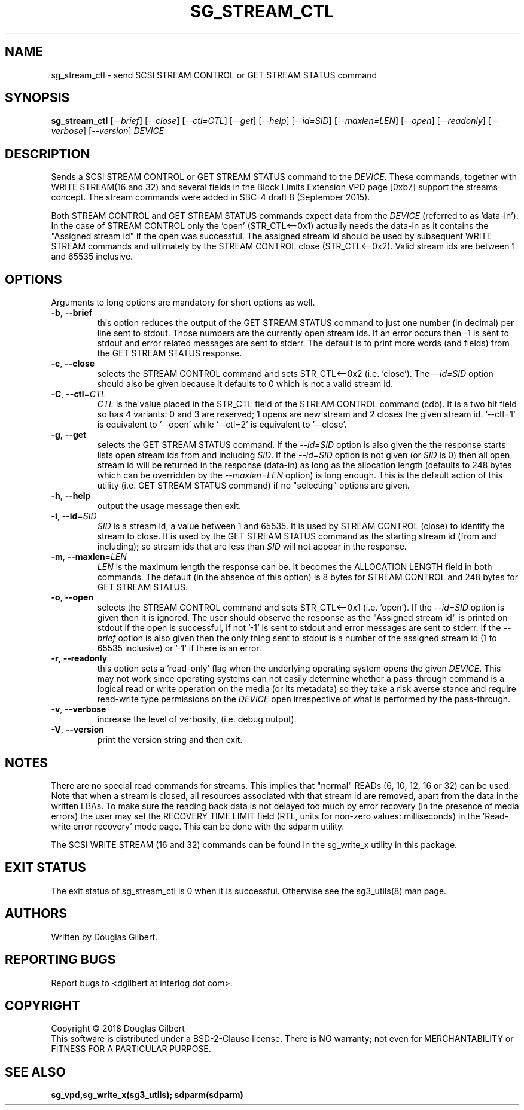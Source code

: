 .TH SG_STREAM_CTL "8" "March 2018" "sg3_utils\-1.43" SG3_UTILS
.SH NAME
sg_stream_ctl \- send SCSI STREAM CONTROL or GET STREAM STATUS command
.SH SYNOPSIS
.B sg_stream_ctl
[\fI\-\-brief\fR] [\fI\-\-close\fR] [\fI\-\-ctl=CTL\fR] [\fI\-\-get\fR]
[\fI\-\-help\fR] [\fI\-\-id=SID\fR] [\fI\-\-maxlen=LEN\fR] [\fI\-\-open\fR]
[\fI\-\-readonly\fR] [\fI\-\-verbose\fR] [\fI\-\-version\fR] \fIDEVICE\fR
.SH DESCRIPTION
.\" Add any additional description here
.PP
Sends a SCSI STREAM CONTROL or GET STREAM STATUS command to the \fIDEVICE\fR.
These commands, together with WRITE STREAM(16 and 32) and several fields in
the Block Limits Extension VPD page [0xb7] support the streams concept.
The stream commands were added in SBC\-4 draft 8 (September 2015).
.PP
Both STREAM CONTROL and GET STREAM STATUS commands expect data from the
\fIDEVICE\fR (referred to as 'data\-in'). In the case of STREAM CONTROL
only the 'open' (STR_CTL<\-\-0x1) actually needs the data\-in as it contains
the "Assigned stream id" if the open was successful. The assigned stream
id should be used by subsequent WRITE STREAM commands and ultimately
by the STREAM CONTROL close (STR_CTL<\-\-0x2). Valid stream ids are between
1 and 65535 inclusive.
.SH OPTIONS
Arguments to long options are mandatory for short options as well.
.TP
\fB\-b\fR, \fB\-\-brief\fR
this option reduces the output of the GET STREAM STATUS command to just
one number (in decimal) per line sent to stdout. Those numbers are the
currently open stream ids. If an error occurs then \-1 is sent to stdout
and error related messages are sent to stderr. The default is to print more
words (and fields) from the GET STREAM STATUS response.
.TP
\fB\-c\fR, \fB\-\-close\fR
selects the STREAM CONTROL command and sets STR_CTL<\-\-0x2 (i.e. 'close').
The \fI\-\-id=SID\fR option should also be given because it defaults to 0
which is not a valid stream id.
.TP
\fB\-C\fR, \fB\-\-ctl\fR=\fICTL\fR
\fICTL\fR is the value placed in the STR_CTL field of the STREAM CONTROL
command (cdb). It is a two bit field so has 4 variants: 0 and 3 are reserved;
1 opens are new stream and 2 closes the given stream id. '\-\-ctl=1' is
equivalent to '\-\-open' while '\-\-ctl=2' is equivalent to '\-\-close'.
.TP
\fB\-g\fR, \fB\-\-get\fR
selects the GET STREAM STATUS command. If the \fI\-\-id=SID\fR option is
also given the the response starts lists open stream ids from and including
\fISID\fR. If the \fI\-\-id=SID\fR option is not given (or \fISID\fR is 0)
then all open stream id will be returned in the response (data\-in) as long
as the allocation length (defaults to 248 bytes which can be overridden by
the \fI\-\-maxlen=LEN\fR option) is long enough. This is the default action
of this utility (i.e. GET STREAM STATUS command) if no "selecting" options
are given.
.TP
\fB\-h\fR, \fB\-\-help\fR
output the usage message then exit.
.TP
\fB\-i\fR, \fB\-\-id\fR=\fISID\fR
\fISID\fR is a stream id, a value between 1 and 65535. It is used by STREAM
CONTROL (close) to identify the stream to close. It is used by the GET
STREAM STATUS command as the starting stream id (from and including); so
stream ids that are less than \fISID\fR will not appear in the response.
.TP
\fB\-m\fR, \fB\-\-maxlen\fR=\fILEN\fR
\fILEN\fR is the maximum length the response can be. It becomes the
ALLOCATION LENGTH field in both commands. The default (in the absence of
this option) is 8 bytes for STREAM CONTROL and 248 bytes for GET STREAM
STATUS.
.TP
\fB\-o\fR, \fB\-\-open\fR
selects the STREAM CONTROL command and sets STR_CTL<\-\-0x1 (i.e. 'open').
If the \fI\-\-id=SID\fR option is given then it is ignored. The user should
observe the response as the "Assigned stream id" is printed on stdout if
the open is successful, if not '\-1' is sent to stdout and error messages are
sent to stderr. If the \fI\-\-brief\fR option is also given then the only
thing sent to stdout is a number of the assigned stream id (1 to
65535 inclusive) or '\-1' if there is an error.
.TP
\fB\-r\fR, \fB\-\-readonly\fR
this option sets a 'read\-only' flag when the underlying operating system
opens the given \fIDEVICE\fR. This may not work since operating systems can
not easily determine whether a pass\-through command is a logical read or
write operation on the media (or its metadata) so they take a risk averse
stance and require read\-write type permissions on the \fIDEVICE\fR open
irrespective of what is performed by the pass\-through.
.TP
\fB\-v\fR, \fB\-\-verbose\fR
increase the level of verbosity, (i.e. debug output).
.TP
\fB\-V\fR, \fB\-\-version\fR
print the version string and then exit.
.SH NOTES
There are no special read commands for streams. This implies that "normal"
READs (6, 10, 12, 16 or 32) can be used. Note that when a stream is closed,
all resources associated with that stream id are removed, apart from the
data in the written LBAs. To make sure the reading back data is not delayed
too much by error recovery (in the presence of media errors) the user may
set the RECOVERY TIME LIMIT field (RTL, units for non\-zero values:
milliseconds) in the 'Read\-write error recovery' mode page. This can be done
with the sdparm utility.
.PP
The SCSI WRITE STREAM (16 and 32) commands can be found in the sg_write_x
utility in this package.
.SH EXIT STATUS
The exit status of sg_stream_ctl is 0 when it is successful. Otherwise see
the sg3_utils(8) man page.
.SH AUTHORS
Written by Douglas Gilbert.
.SH "REPORTING BUGS"
Report bugs to <dgilbert at interlog dot com>.
.SH COPYRIGHT
Copyright \(co 2018 Douglas Gilbert
.br
This software is distributed under a BSD\-2\-Clause license. There is NO
warranty; not even for MERCHANTABILITY or FITNESS FOR A PARTICULAR PURPOSE.
.SH "SEE ALSO"
.B sg_vpd,sg_write_x(sg3_utils); sdparm(sdparm)

